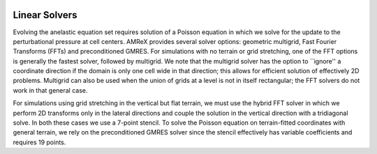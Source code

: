 
 .. role:: cpp(code)
    :language: c++

.. _subsec:LinearSolvers:

Linear Solvers
==============

Evolving the anelastic equation set requires solution of a Poisson equation in which we solve for the update to the perturbational pressure at cell centers.   AMReX provides several solver options: geometric multigrid, Fast Fourier Transforms (FFTs) and preconditioned GMRES.  For simulations with no terrain or grid stretching, one of the FFT options is generally the fastest solver, followed by multigrid.  We note that the multigrid solver has the option to ``ignore'' a coordinate direction if the domain is only one cell wide in that direction; this allows for efficient solution of effectively 2D problems.  Multigrid can also be used when the union of grids at a level is not in itself rectangular; the FFT solvers do not work in that general case.

For simulations using grid stretching in the vertical but flat terrain, we must use the hybrid FFT solver in which we perform 2D transforms only in the lateral directions and couple the solution in the vertical direction with a tridiagonal solve. In both these cases we use a 7-point stencil. To solve the Poisson equation on terrain-fitted coordinates with general terrain, we rely on the preconditioned GMRES solver since the stencil effectively has variable coefficients and requires 19 points.
